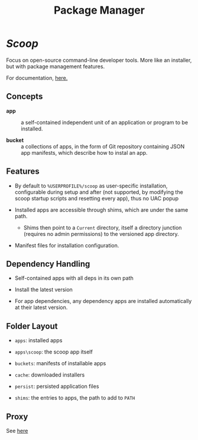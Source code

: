 #+title: Package Manager

* [[scoop.sh][Scoop]]

Focus on open-source command-line developer tools.
More like an installer, but with package management features.

For documentation, [[https://github.com/ScoopInstaller/Scoop/wiki/][here.]]

** Concepts

- *app* :: a self-contained independent unit of an application or program to be installed.

- *bucket* :: a collections of apps, in the form of Git repository containing
  JSON app manifests, which describe how to instal an app.

** Features

- By default to =%USERPROFILE%/scoop= as user-specific installation,
  configurable during setup and after (not
  supported, by modifying the scoop startup scripts and resetting every app),
  thus no UAC popup

- Installed apps are accessible through shims, which are under the same path.
  + Shims then point to a =Current= directory, itself a directory junction
    (requires no admin permissions) to
    the versioned app directory.

- Manifest files for installation configuration.

** Dependency Handling

- Self-contained apps with all deps in its own path

- Install the latest version

- For app dependencies, any dependency apps are installed automatically at their
  latest version.


** Folder Layout

- =apps=: installed apps

- =apps\scoop=: the scoop app itself

- =buckets=: manifests of installable apps

- =cache=: downloaded installers

- =persist=: persisted application files

- =shims=: the entries to apps, the path to add to =PATH=

** Proxy

See [[https://github.com/ScoopInstaller/Scoop/wiki/Using-Scoop-behind-a-proxy][here]]

